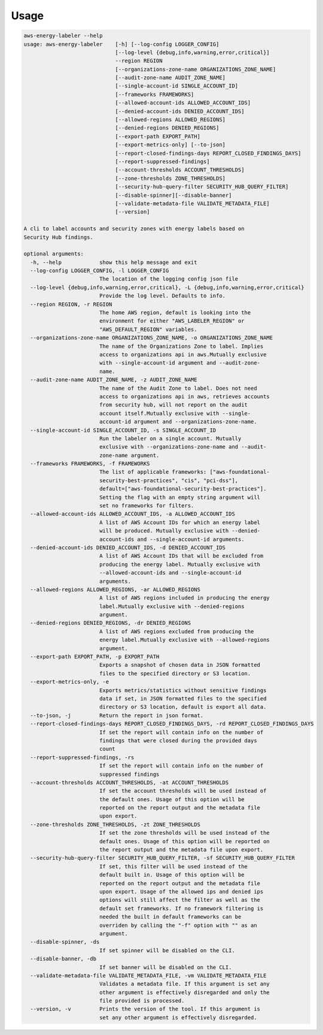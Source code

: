 =====
Usage
=====




.. code-block:: bash

    aws-energy-labeler --help
    usage: aws-energy-labeler    [-h] [--log-config LOGGER_CONFIG]
                                 [--log-level {debug,info,warning,error,critical}]
                                 --region REGION
                                 [--organizations-zone-name ORGANIZATIONS_ZONE_NAME]
                                 [--audit-zone-name AUDIT_ZONE_NAME]
                                 [--single-account-id SINGLE_ACCOUNT_ID]
                                 [--frameworks FRAMEWORKS]
                                 [--allowed-account-ids ALLOWED_ACCOUNT_IDS]
                                 [--denied-account-ids DENIED_ACCOUNT_IDS]
                                 [--allowed-regions ALLOWED_REGIONS]
                                 [--denied-regions DENIED_REGIONS]
                                 [--export-path EXPORT_PATH]
                                 [--export-metrics-only] [--to-json]
                                 [--report-closed-findings-days REPORT_CLOSED_FINDINGS_DAYS]
                                 [--report-suppressed-findings]
                                 [--account-thresholds ACCOUNT_THRESHOLDS]
                                 [--zone-thresholds ZONE_THRESHOLDS]
                                 [--security-hub-query-filter SECURITY_HUB_QUERY_FILTER]
                                 [--disable-spinner][--disable-banner]
                                 [--validate-metadata-file VALIDATE_METADATA_FILE]
                                 [--version]

    A cli to label accounts and security zones with energy labels based on
    Security Hub findings.

    optional arguments:
      -h, --help            show this help message and exit
      --log-config LOGGER_CONFIG, -l LOGGER_CONFIG
                            The location of the logging config json file
      --log-level {debug,info,warning,error,critical}, -L {debug,info,warning,error,critical}
                            Provide the log level. Defaults to info.
      --region REGION, -r REGION
                            The home AWS region, default is looking into the
                            environment for either "AWS_LABELER_REGION" or
                            "AWS_DEFAULT_REGION" variables.
      --organizations-zone-name ORGANIZATIONS_ZONE_NAME, -o ORGANIZATIONS_ZONE_NAME
                            The name of the Organizations Zone to label. Implies
                            access to organizations api in aws.Mutually exclusive
                            with --single-account-id argument and --audit-zone-
                            name.
      --audit-zone-name AUDIT_ZONE_NAME, -z AUDIT_ZONE_NAME
                            The name of the Audit Zone to label. Does not need
                            access to organizations api in aws, retrieves accounts
                            from security hub, will not report on the audit
                            account itself.Mutually exclusive with --single-
                            account-id argument and --organizations-zone-name.
      --single-account-id SINGLE_ACCOUNT_ID, -s SINGLE_ACCOUNT_ID
                            Run the labeler on a single account. Mutually
                            exclusive with --organizations-zone-name and --audit-
                            zone-name argument.
      --frameworks FRAMEWORKS, -f FRAMEWORKS
                            The list of applicable frameworks: ["aws-foundational-
                            security-best-practices", "cis", "pci-dss"],
                            default=["aws-foundational-security-best-practices"].
                            Setting the flag with an empty string argument will
                            set no frameworks for filters.
      --allowed-account-ids ALLOWED_ACCOUNT_IDS, -a ALLOWED_ACCOUNT_IDS
                            A list of AWS Account IDs for which an energy label
                            will be produced. Mutually exclusive with --denied-
                            account-ids and --single-account-id arguments.
      --denied-account-ids DENIED_ACCOUNT_IDS, -d DENIED_ACCOUNT_IDS
                            A list of AWS Account IDs that will be excluded from
                            producing the energy label. Mutually exclusive with
                            --allowed-account-ids and --single-account-id
                            arguments.
      --allowed-regions ALLOWED_REGIONS, -ar ALLOWED_REGIONS
                            A list of AWS regions included in producing the energy
                            label.Mutually exclusive with --denied-regions
                            argument.
      --denied-regions DENIED_REGIONS, -dr DENIED_REGIONS
                            A list of AWS regions excluded from producing the
                            energy label.Mutually exclusive with --allowed-regions
                            argument.
      --export-path EXPORT_PATH, -p EXPORT_PATH
                            Exports a snapshot of chosen data in JSON formatted
                            files to the specified directory or S3 location.
      --export-metrics-only, -e
                            Exports metrics/statistics without sensitive findings
                            data if set, in JSON formatted files to the specified
                            directory or S3 location, default is export all data.
      --to-json, -j         Return the report in json format.
      --report-closed-findings-days REPORT_CLOSED_FINDINGS_DAYS, -rd REPORT_CLOSED_FINDINGS_DAYS
                            If set the report will contain info on the number of
                            findings that were closed during the provided days
                            count
      --report-suppressed-findings, -rs
                            If set the report will contain info on the number of
                            suppressed findings
      --account-thresholds ACCOUNT_THRESHOLDS, -at ACCOUNT_THRESHOLDS
                            If set the account thresholds will be used instead of
                            the default ones. Usage of this option will be
                            reported on the report output and the metadata file
                            upon export.
      --zone-thresholds ZONE_THRESHOLDS, -zt ZONE_THRESHOLDS
                            If set the zone thresholds will be used instead of the
                            default ones. Usage of this option will be reported on
                            the report output and the metadata file upon export.
      --security-hub-query-filter SECURITY_HUB_QUERY_FILTER, -sf SECURITY_HUB_QUERY_FILTER
                            If set, this filter will be used instead of the
                            default built in. Usage of this option will be
                            reported on the report output and the metadata file
                            upon export. Usage of the allowed ips and denied ips
                            options will still affect the filter as well as the
                            default set frameworks. If no framework filtering is
                            needed the built in default frameworks can be
                            overriden by calling the "-f" option with "" as an
                            argument.
      --disable-spinner, -ds
                            If set spinner will be disabled on the CLI.
      --disable-banner, -db
                            If set banner will be disabled on the CLI.
      --validate-metadata-file VALIDATE_METADATA_FILE, -vm VALIDATE_METADATA_FILE
                            Validates a metadata file. If this argument is set any
                            other argument is effectively disregarded and only the
                            file provided is processed.
      --version, -v         Prints the version of the tool. If this argument is
                            set any other argument is effectively disregarded.
